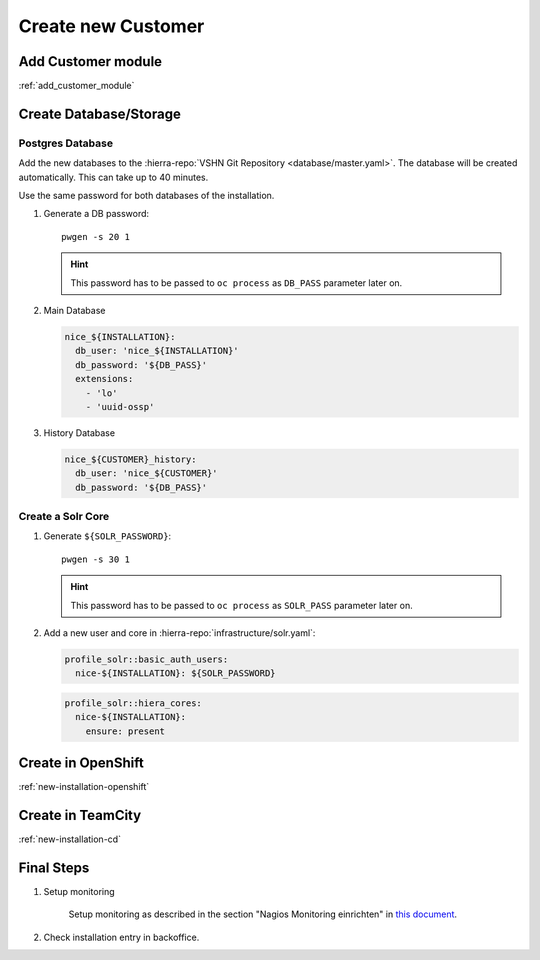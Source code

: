 .. _create_new_customer:

Create new Customer
===================

Add Customer module
-------------------

:ref:`add_customer_module`

Create Database/Storage
-----------------------

Postgres Database
^^^^^^^^^^^^^^^^^

Add the new databases to the :hierra-repo:`VSHN Git Repository <database/master.yaml>`.
The database will be created automatically. This can take up to 40 minutes.

Use the same password for both databases of the installation.

#. Generate a DB password::

       pwgen -s 20 1

   .. hint::

       This password has to be passed to ``oc process`` as ``DB_PASS`` parameter later on.

#. Main Database

   .. code-block:: yaml

       nice_${INSTALLATION}:
         db_user: 'nice_${INSTALLATION}'
         db_password: '${DB_PASS}'
         extensions:
           - 'lo'
           - 'uuid-ossp'


#. History Database

   .. code-block:: yaml

       nice_${CUSTOMER}_history:
         db_user: 'nice_${CUSTOMER}'
         db_password: '${DB_PASS}'


Create a Solr Core
^^^^^^^^^^^^^^^^^^

#. Generate ``${SOLR_PASSWORD}``::

       pwgen -s 30 1

   .. hint::

       This password has to be passed to ``oc process`` as ``SOLR_PASS`` parameter later on.

#. Add a new user and core in :hierra-repo:`infrastructure/solr.yaml`:

   .. code-block:: yaml

       profile_solr::basic_auth_users:
         nice-${INSTALLATION}: ${SOLR_PASSWORD}

   .. code-block:: yaml

       profile_solr::hiera_cores:
         nice-${INSTALLATION}:
           ensure: present


.. todo::

    Once S3 is ready, comment in instruction for setting up S3

..
    Create S3 Bucket
    ^^^^^^^^^^^^^^^^

    You only need to create a bucket if the customer will be setup using S3.

    :ref:`s3-bucket`


Create in OpenShift
--------------------

:ref:`new-installation-openshift`

Create in TeamCity
-------------------

:ref:`new-installation-cd`

Final Steps
------------

#. Setup monitoring

        Setup monitoring as described in the section "Nagios Monitoring einrichten" in
        `this document <https://www.tocco.ch/intranet/Tocco-Workspace/prozesse#detail&key=301&name=Einrich  ten%20einer%20Kundeninstallation>`__.
#. Check installation entry in backoffice.
